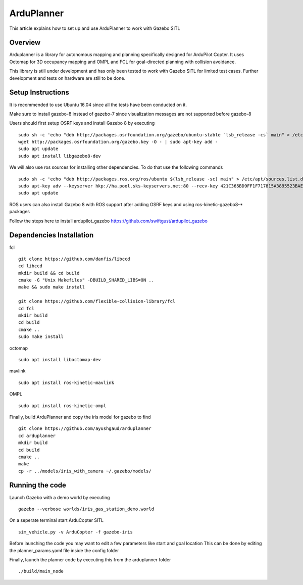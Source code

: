 .. _arduplanner-gazebo-sitl:

============
ArduPlanner
============

This article explains how to set up and use ArduPlanner to work with Gazebo SITL

Overview
===============

Arduplanner is a library for autonomous mapping and planning specifically designed for ArduPilot Copter. It uses Octomap for 3D occupancy mapping and OMPL and FCL for goal-directed planning with collision avoidance.

.. warning::

This library is still under development and has only been tested to work with Gazebo SITL for limited test cases. Further development and tests on hardware are still to be done.

Setup Instructions
==================

It is recommended to use Ubuntu 16.04 since all the tests have been conducted on it.

Make sure to install gazebo-8 instead of gazebo-7 since visualization messages are not supported before gazebo-8

Users should first setup OSRF keys and install Gazebo 8 by executing

::

	sudo sh -c 'echo "deb http://packages.osrfoundation.org/gazebo/ubuntu-stable `lsb_release -cs` main" > /etc/apt/sources.list.d/gazebo-stable.list'
	wget http://packages.osrfoundation.org/gazebo.key -O - | sudo apt-key add -
	sudo apt update
	sudo apt install libgazebo8-dev

We will also use ros sources for installing other dependencies. To do that use the following commands

::

	sudo sh -c 'echo "deb http://packages.ros.org/ros/ubuntu $(lsb_release -sc) main" > /etc/apt/sources.list.d/ros-latest.list'
	sudo apt-key adv --keyserver hkp://ha.pool.sks-keyservers.net:80 --recv-key 421C365BD9FF1F717815A3895523BAEEB01FA116
	sudo apt update


.. tip::

ROS users can also install Gazebo 8 with ROS support after adding OSRF keys and using ros-kinetic-gazebo8-* packages

Follow the steps here to install ardupilot_gazebo https://github.com/swiftgust/ardupilot_gazebo

Dependencies Installation
=========================

fcl

::

	git clone https://github.com/danfis/libccd
	cd libccd
	mkdir build && cd build
	cmake -G "Unix Makefiles" -DBUILD_SHARED_LIBS=ON ..
	make && sudo make install
	
	git clone https://github.com/flexible-collision-library/fcl
	cd fcl
	mkdir build
	cd build
	cmake ..
	sudo make install


octomap

::

	sudo apt install liboctomap-dev

mavlink

::

	sudo apt install ros-kinetic-mavlink

OMPL

::

	sudo apt install ros-kinetic-ompl

Finally, build ArduPlanner and copy the iris model for gazebo to find

::

	git clone https://github.com/ayushgaud/arduplanner
	cd arduplanner
	mkdir build
	cd build
	cmake ..
	make
	cp -r ../models/iris_with_camera ~/.gazebo/models/

Running the code
================

Launch Gazebo with a demo world by executing 

::

	gazebo --verbose worlds/iris_gas_station_demo.world

On a seperate terminal start ArduCopter SITL

::

	sim_vehicle.py -v ArduCopter -f gazebo-iris

Before launching the code you may want to edit a few parameters like start and goal location
This can be done by editing the planner_params.yaml file inside the config folder

Finally, launch the planner code by executing this from the arduplanner folder

::

	./build/main_node